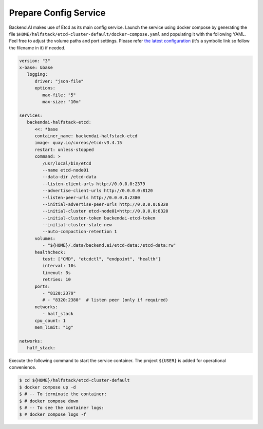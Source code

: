 Prepare Config Service
======================

Backend.AI makes use of Etcd as its main config service. Launch the service
using docker compose by generating the file
``$HOME/halfstack/etcd-cluster-default/docker-compose.yaml`` and populating it with the
following YAML. Feel free to adjust the volume paths and port settings. Please
refer
`the latest configuration <https://github.com/lablup/backend.ai/blob/main/docker-compose.halfstack-main.yml>`_
(it's a symbolic link so follow the filename in it) if needed.

.. code-block:: yaml

   version: "3"
   x-base: &base
      logging:
         driver: "json-file"
         options:
            max-file: "5"
            max-size: "10m"

   services:
      backendai-halfstack-etcd:
         <<: *base
         container_name: backendai-halfstack-etcd
         image: quay.io/coreos/etcd:v3.4.15
         restart: unless-stopped
         command: >
            /usr/local/bin/etcd
            --name etcd-node01
            --data-dir /etcd-data
            --listen-client-urls http://0.0.0.0:2379
            --advertise-client-urls http://0.0.0.0:8120
            --listen-peer-urls http://0.0.0.0:2380
            --initial-advertise-peer-urls http://0.0.0.0:8320
            --initial-cluster etcd-node01=http://0.0.0.0:8320
            --initial-cluster-token backendai-etcd-token
            --initial-cluster-state new
            --auto-compaction-retention 1
         volumes:
            - "${HOME}/.data/backend.ai/etcd-data:/etcd-data:rw"
         healthcheck:
            test: ["CMD", "etcdctl", "endpoint", "health"]
            interval: 10s
            timeout: 3s
            retries: 10
         ports:
            - "8120:2379"
            # - "8320:2380"  # listen peer (only if required)
         networks:
            - half_stack
         cpu_count: 1
         mem_limit: "1g"

   networks:
      half_stack:

Execute the following command to start the service container. The project
``${USER}`` is added for operational convenience.

.. code-block:: console

   $ cd ${HOME}/halfstack/etcd-cluster-default
   $ docker compose up -d
   $ # -- To terminate the container:
   $ # docker compose down
   $ # -- To see the container logs:
   $ # docker compose logs -f
